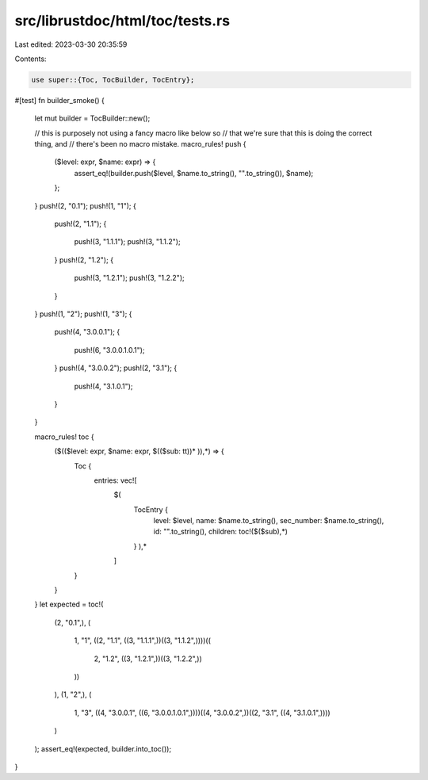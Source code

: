 src/librustdoc/html/toc/tests.rs
================================

Last edited: 2023-03-30 20:35:59

Contents:

.. code-block:: rs

    use super::{Toc, TocBuilder, TocEntry};

#[test]
fn builder_smoke() {
    let mut builder = TocBuilder::new();

    // this is purposely not using a fancy macro like below so
    // that we're sure that this is doing the correct thing, and
    // there's been no macro mistake.
    macro_rules! push {
        ($level: expr, $name: expr) => {
            assert_eq!(builder.push($level, $name.to_string(), "".to_string()), $name);
        };
    }
    push!(2, "0.1");
    push!(1, "1");
    {
        push!(2, "1.1");
        {
            push!(3, "1.1.1");
            push!(3, "1.1.2");
        }
        push!(2, "1.2");
        {
            push!(3, "1.2.1");
            push!(3, "1.2.2");
        }
    }
    push!(1, "2");
    push!(1, "3");
    {
        push!(4, "3.0.0.1");
        {
            push!(6, "3.0.0.1.0.1");
        }
        push!(4, "3.0.0.2");
        push!(2, "3.1");
        {
            push!(4, "3.1.0.1");
        }
    }

    macro_rules! toc {
        ($(($level: expr, $name: expr, $(($sub: tt))* )),*) => {
            Toc {
                entries: vec![
                    $(
                        TocEntry {
                            level: $level,
                            name: $name.to_string(),
                            sec_number: $name.to_string(),
                            id: "".to_string(),
                            children: toc!($($sub),*)
                        }
                        ),*
                    ]
            }
        }
    }
    let expected = toc!(
        (2, "0.1",),
        (
            1,
            "1",
            ((2, "1.1", ((3, "1.1.1",))((3, "1.1.2",))))((
                2,
                "1.2",
                ((3, "1.2.1",))((3, "1.2.2",))
            ))
        ),
        (1, "2",),
        (
            1,
            "3",
            ((4, "3.0.0.1", ((6, "3.0.0.1.0.1",))))((4, "3.0.0.2",))((2, "3.1", ((4, "3.1.0.1",))))
        )
    );
    assert_eq!(expected, builder.into_toc());
}


